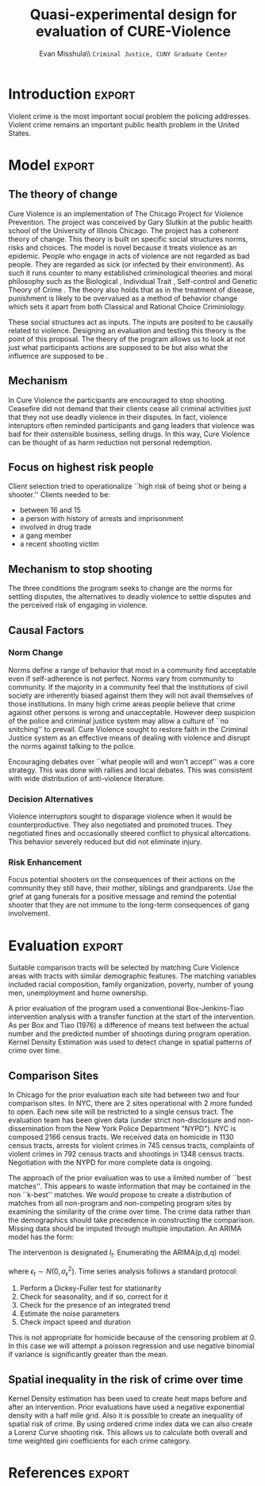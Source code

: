 #+Date:  
#+TITLE: Quasi-experimental design for evaluation of CURE-Violence
#+AUTHOR: Evan Misshula\\ \texttt{Criminal Justice, CUNY Graduate Center}
#+OPTIONS: tex:dvipng
#+OPTIONS: toc:nil 


#+LATEX_HEADER: \usepackage{attrib}
#+LATEX_HEADER: \usepackage{amsmath}
#+LATEX_HEADER: \usepackage{/home/evan/Documents/chicago/learning/Causality/bug}
#+LATEX_HEADER: \let\iint\undefined 
#+LATEX_HEADER: \let\iiint\undefined 
#+LATEX_HEADER: \usepackage{dsfont}
#+LATEX_HEADER: \usepackage[autostyle]{csquotes}
#+LATEX_HEADER: \usepackage[backend=biber,style=authoryear-icomp,sortlocale=de_DE,natbib=true,url=false, doi=true,eprint=false]{biblatex}
#+LATEX_HEADER: \addbibresource{mybibfile.bib}

#+LATEX_HEADER: \usepackage[retainorgcmds]{IEEEtrantools}
#+LATEX_HEADER: \author{Misshula, Evan\\ \texttt{Criminal Justice, CUNY Graduate Center}}
#+LATEX_HEADER: \title{Demonstration Of Instrumental Variables And Control Function Methods}





* Initialization						   :noexport:
We need to begin by executing the elisp code that grants permission and 
configures this session of org-mode.

#+begin_src emacs-lisp
  ;; Require ESS to allow evaluation of R code blocks
   ;; (let ((ess-path "/home/evan/.emacs.d/elpa/ess-20130905.548/lisp")
   ;;  (add-to-list 'load-pa) ess-path))
   ;;  (setq ess-ask-for-ess-directory nil)
   ;;  (require 'ess-site)
   ;;  (require 'cl)
   ;;  (require 'ox-latex))
  
  
  
  ;;gets rid of the default table of contents
  (defun org-export-latex-no-toc (depth)  
      (when depth
        (format "%% Org-mode is exporting headings to %s levels.\n"
                depth)))
    (setq org-export-latex-format-toc-function 'org-export-latex-no-toc)
  
  
  
  ;; Configure Babel to support all languages included in the manuscript
  (org-babel-do-load-languages
   'org-babel-load-languages
   '(
     (ditaa      . t)     
     (dot        . t)
     (emacs-lisp . t)
     (haskell    . t)
     (org        . t)
     (perl       . t)
     (python     . t)
     (R          . t)
     (ruby       . t)
     (sh         . t)
     (sqlite     . t)))
  (setq org-confirrm-babel-evaluate nil)
#+end_src

#+RESULTS:

;; Set default header arguments for the Org-mode blocks used to
;; showcase example Org-mode syntax.
(setq org-babel-default-header-args:org '((:results . "raw silent")
                                          (:exports . "code")))

;; Replace nasty single-quotes returned by R.
(add-hook 'org-export-latex-final-hook
          (lambda ()
            (replace-regexp "’" "'")
            (goto-char (point-min))
            (replace-regexp "  \\\\texttt{SCHEDULED:} <2010-08-18 Wed>\n\n"
                            "   SCHEDULED: <2010-08-18 Wed>\n")
            (goto-char (point-min))
            (replace-regexp (regexp-quote ",*") "*")
            (replace-regexp (regexp-quote ",#") "#")))

;; don't use the full set of Org-mode latex packages
;;(setq org-export-latex-default-packages-alist nil)

;; latex-previews
;;(add-to-list 'load-path "/Documents/org/elisp/org-mode/lisp")
;;(require 'ox)

#+RESULTS:
=ox
==ox
==ox
==ox
==ox
==ox
==ox
==ox

* Introduction							     :export:

Violent crime is the most important social problem the policing addresses. Violent crime 
remains an important public health problem in the United States. 
* Model								     :export:

** The theory of change

Cure Violence is an implementation of The Chicago Project for Violence
Prevention.  The project was conceived by Gary Slutkin
\parencite{ransford201321,slutkin2012violence} at the public health
school of the University of Illinois Chicago.  The project has a
coherent theory of change.  This theory is built on specific social
structures norms, risks and choices.  The model is novel because it
treats violence as an epidemic.  People who engage in acts of violence
are not regarded as bad people.  They are regarded as sick (or
infected by their environment).  As such it runs counter to many
established criminological theories and moral philosophy such as the
Biological
\parencite{Gibson2002,Lambroso1890,Lambroso1890a,Gould1996},
Individual Trait \parencite{glueck1950unraveling,glueck1956physique},
Self-control \parencite{Gott1990,Akers1991} and Genetic Theory of
Crime
\parencite{moffitt1993adolescence,moffitt2005new,barkan1992retreat}.
The theory also holds that as in the treatment of disease, punishment
is likely to be overvalued as a method of behavior change which sets
it apart from both Classical
\parencite{beccaria2009crimes,devine1981cesare} and Rational Choice
\parencite{becker1974crime,levitt2004understanding} Criminiology.
  

These social structures act as inputs.  The inputs are posited to be
causally related to violence. Designing an evaluation and testing this
theory is the point of this proposal.  The theory of the program
allows us to look at not just what participants actions are supposed
to be but also what the influence are supposed to be \parencite{Leeuw2003}.
** Mechanism

In Cure Violence the participants are encouraged to stop
shooting. Ceasefire did not demand that their clients cease all
criminal activities just that they not use deadly violence in their
disputes.  In fact, violence interuptors often reminded participants
and gang leaders that violence was bad for their ostensible business,
selling drugs.  In this way, Cure Violence can be thought of as harm
reduction not personal redemption.

** Focus on highest risk people

Client selection tried to operationalize ``high risk of being shot or being a shooter.'' 
Clients needed to be:

- between 16 and 15
- a person with history of arrests and imprisonment
- involved in drug trade
- a gang member
- a recent shooting victim

** Mechanism to stop shooting 

The three conditions the program seeks to change are the norms for settling disputes, the 
alternatives to deadly violence to settle disputes and the perceived risk of engaging in violence.

** Causal Factors

*** Norm Change

Norms define a range of behavior that most in a community find acceptable even if self-adherence is 
not perfect.  Norms vary from community to community.  If the majority in a community feel that the 
institutions of civil society are inherently biased against them they will not avail themselves of 
those institutions.  In many high crime areas people believe that crime against other persons is 
wrong and unacceptable.  However deep suspicion of the police and criminal justice system may allow a
culture of ``no snitching'' to prevail.  Cure Violence sought to restore faith in the Criminal Justice
system as an effective means of dealing with violence and disrupt the norms against talking to the 
police.

Encouraging debates over ``what people will and won't accept'' was a core strategy.  This was
done with rallies and local debates.  This was consistent with wide distribution of anti-violence
literature.

*** Decision Alternatives

Violence interruptors sought to disparage violence when it would be counterproductive.  They also 
negotiated and promoted truces.  They negotiated fines and occasionally steered conflict to 
physical altercations.  This behavior severely reduced but did not eliminate injury.

  
*** Risk Enhancement

Focus potential shooters on the consequences of their actions on the community they still have, 
their mother, siblings and grandparents.  Use the grief at gang funerals for a positive message and 
remind the potential shooter that they are not immune to the long-term consequences of gang
involvement.

* Evaluation							     :export:

Suitable comparison tracts will be selected by matching Cure Violence
areas with tracts with similar demographic features. The matching
variables included racial composition, family organization, poverty,
number of young men, unemployment and home ownership.

A prior evaluation of the program used a conventional Box-Jenkins-Tiao
intervention analysis with a transfer function at the start of the
intervention.  As per Box and Tiao (1976) a difference of means test
between the actual number and the predicted number of shootings during
program operation.  Kernel Density Estimation was used to detect
change in spatial patterns of crime over time.

** Comparison Sites

In Chicago for the prior evaluation each site had between two and four
comparison sites. In NYC, there are 2 sites operational with 2 more
funded to open.  Each new site will be restricted to a single census
tract. The evaluation team has been given data (under strict
non-disclosure and non-dissemination from the New York Police
Department "NYPD").  NYC is composed 2166 census tracts.  We received
data on homicide in 1130 census tracts, arrests for violent crimes in
745 census tracts, complaints of violent crimes in 792 census tracts
and shootings in 1348 census tracts. Negotiation with the NYPD for
more complete data is ongoing.

The approach of the prior evaluation was to use a limited number of
``best matches''.  This appears to waste information that may be
contained in the non ``k-best'' matches.  We would propose to create a
distribution of matches from all non-program and non-competing program
sites by examining the similarity of the crime over time.  The crime
data rather than the demographics should take precedence in
constructing the comparison.  Missing data should be imputed through
multiple imputation.  An ARIMA model has the form:

\begin{equation}
Y_t=f(X_t)+N_t
\end{equation}

The intervention is designated \( I_t \).  Enumerating the ARIMA(p,d,q) model:

\begin{equation}
\Delta^d y_t = \mu + \phi_1 \Delta^d y_{t-1} + \phi_2 \Delta^d y_{t-2} + \cdots + \phi_p \Delta^d y_{t-p} + \\
\theta_{t-1} \epsilon_{t-1} + \theta_{t-2} \epsilon_{t-2} + \cdots + \theta_{t-q} \epsilon_{t-q}
\end{equation}

where \( \epsilon_t \sim N(0, \sigma^2_{\epsilon}) \).  Time series analysis follows a standard protocol:

1. Perform a Dickey-Fuller test for stationarity
2. Check for seasonality, and if so, correct for it
3. Check for the presence of an integrated trend
4. Estimate the noise parameters
5. Check impact speed and duration

This is not appropriate for homicide because of the censoring problem at 0.  In this case we will attempt a
poisson regression and use negative binomial if variance is significantly greater than the mean.

** Spatial inequality in the risk of crime over time

Kernel Density estimation has been used to create heat maps before and after an intervention.  Prior 
evaluations have used a negative exponential density with a half mile grid.  Also it is possible to
create an inequality of spatial risk of crime.  By using ordered crime index data we can also create a
Lorenz Curve shooting risk.  This allows us to calculate both overall and time weighted gini coefficients 
for each crime category.

* References							     :export:

  \printbibliography[heading=none]
* Something							   :noexport:
One striking finding of the interviews was how important CeaseFire loomed in their lives;
after their parents, their outreach worker was typically rated the most important adult in their
lives. Well below CeaseFire came their brothers and sisters, grandparents. Spouses, coaches,
teachers, counselors and, in last place, clergy, came after, at below 10 percent. Clients mentioned
the importance of being able to reach their outreach worker at critical moments in their lives –
times when they were tempted to resume taking drugs, were involved in illegal activities, or
when they felt that violence was imminent.

 In the staff survey, 30 percent of violence interrupters estimated that less than half of the people
they talked to for information hung out in the target area, and 40 said fewer than half of the
conflicts they mediated would have occurred in their target area. The statistical analyses
described later in the report monitored crime only in the official sites, and the freewheeling
activities of the interrupters did not fit this evaluation model very well.
